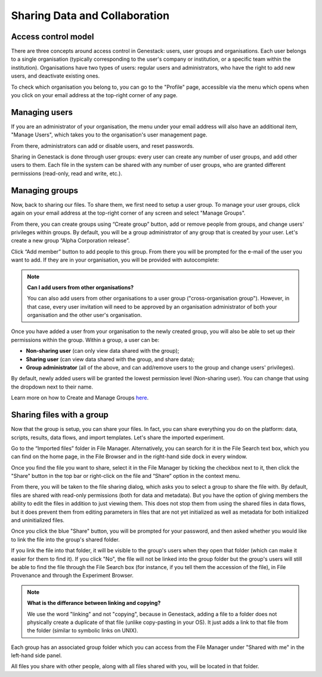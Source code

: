 Sharing Data and Collaboration
------------------------------

Access control model
~~~~~~~~~~~~~~~~~~~~

There are three concepts around access control in Genestack: users, user groups
and organisations. Each user belongs to a single organisation (typically
corresponding to the user's company or institution, or a specific team within
the institution). Organisations have two types of users: regular users and
administrators, who have the right to add new users, and deactivate existing
ones.

To check which organisation you belong to, you can go to the "Profile" page,
accessible via the menu which opens when you click on your email address at the
top-right corner of any page.

|profile_menu|

|profile_organisation|

Managing users
~~~~~~~~~~~~~~

If you are an administrator of your organisation, the menu under your email
address will also have an additional item, "Manage Users", which takes you to
the organisation's user management page.

|profile_manage_users|

From there, administrators can add or disable users, and reset passwords.

|pr_manage_users|

Sharing in Genestack is done through user groups: every user can create any
number of user groups, and add other users to them. Each file in the system can
be shared with any number of user groups, who are granted different permissions
(read-only, read and write, etc.).

Managing groups
~~~~~~~~~~~~~~~

Now, back to sharing our files. To share them, we first need to setup a user
group. To manage your user groups, click again on your email address at the
top-right corner of any screen and select "Manage Groups".

|profile_manage_groups|

From there, you can create groups using “Create group” button, add or remove
people from groups, and change users' privileges within groups. By default, you
will be a group administrator of any group that is created by your user. Let's
create a new group “Alpha Corporation release”.

|manage_create_groups|

Click “Add member” button to add people to this group. From there you will be
prompted for the e-mail of the user you want to add. If they are in your
organisation, you will be provided with autocomplete:

|group_add_member|

.. note:: **Can I add users from other organisations?**

          You can also add users from other organisations to a user group
          ("cross-organisation group"). However, in that case, every user invitation will
          need to be approved by an organisation administrator of both your organisation
          and the other user's organisation.

Once you have added a user from your organisation to the newly created group,
you will also be able to set up their permissions within the group. Within a
group, a user can be:

- **Non-sharing user** (can only view data shared with the group);
- **Sharing user** (can view data shared with the group, and share data);
- **Group administrator** (all of the above, and can add/remove users to the
  group and change users' privileges).

By default, newly added users will be granted the lowest permission level
(Non-sharing user). You can change that using the dropdown next to their name.

|users_permissions|

Learn more on how to Create and Manage Groups `here`_.

.. _here: https://genestack.com/tutorial/managing-and-sharing-data/

Sharing files with a group
~~~~~~~~~~~~~~~~~~~~~~~~~~

Now that the group is setup, you can share your files. In fact, you can share
everything you do on the platform: data, scripts, results, data flows, and
import templates. Let's share the imported experiment.

Go to the “Imported files” folder in File Manager. Alternatively, you can
search for it in the File Search text box, which you can find on the home page,
in the File Browser and in the right-hand side dock in every window.

Once you find the file you want to share, select it in the File Manager by
ticking the checkbox next to it, then click the "Share" button in the top bar
or right-click on the file and “Share” option in the context menu.

|sharing_experiment|

From there, you will be taken to the file sharing dialog, which asks you to
select a group to share the file with. By default, files are shared with
read-only permissions (both for data and metadata). But you have the option of
giving members the ability to edit the files in addition to just viewing them.
This does not stop them from using the shared files in data flows, but it does
prevent them from editing parameters in files that are not yet initialized as
well as metadata for both initialized and uninitialized files.

|sharing_dialog|

Once you click the blue "Share" button, you will be prompted for your password,
and then asked whether you would like to link the file into the group's shared
folder.

|sharing_with_link|

If you link the file into that folder, it will be visible to the group's users
when they open that folder (which can make it easier for them to find it). If
you click "No", the file will not be linked into the group folder but the
group's users will still be able to find the file through the File Search box
(for instance, if you tell them the accession of the file), in File Provenance
and through the Experiment Browser.

.. note:: **What is the differance between linking and copying?**

          We use the word "linking" and not "copying", because in Genestack,
          adding a file to a folder does not physically create a duplicate of
          that file (unlike copy-pasting in your OS). It just adds a link to
          that file from the folder (similar to symbolic links on UNIX).

Each group has an associated group folder which you can access from the File
Manager under "Shared with me" in the left-hand side panel.

|shared_with_me|

All files you share with other people, along with all files shared with you,
will be located in that folder.

.. |profile_menu| image:: images/profile_menu.png
.. |profile_organisation| image:: images/profile_organisation.png
.. |profile_manage_users| image:: images/profile_manage_users.png
.. |pr_manage_users| image:: images/pr_manage_users.png
   :scale: 45 %
.. |profile_manage_groups| image:: images/profile_manage_groups.png
.. |manage_create_groups| image:: images/manage_create_groups.png
.. |group_add_member| image:: images/group_add_member.png
.. |users_permissions| image:: images/users_permissions.png
.. |sharing_experiment| image:: images/sharing_experiment.png
.. |sharing_dialog| image:: images/sharing_dialog.png
.. |sharing_with_link| image:: images/sharing_with_link.png
.. |shared_with_me| image:: images/shared_with_me.png
